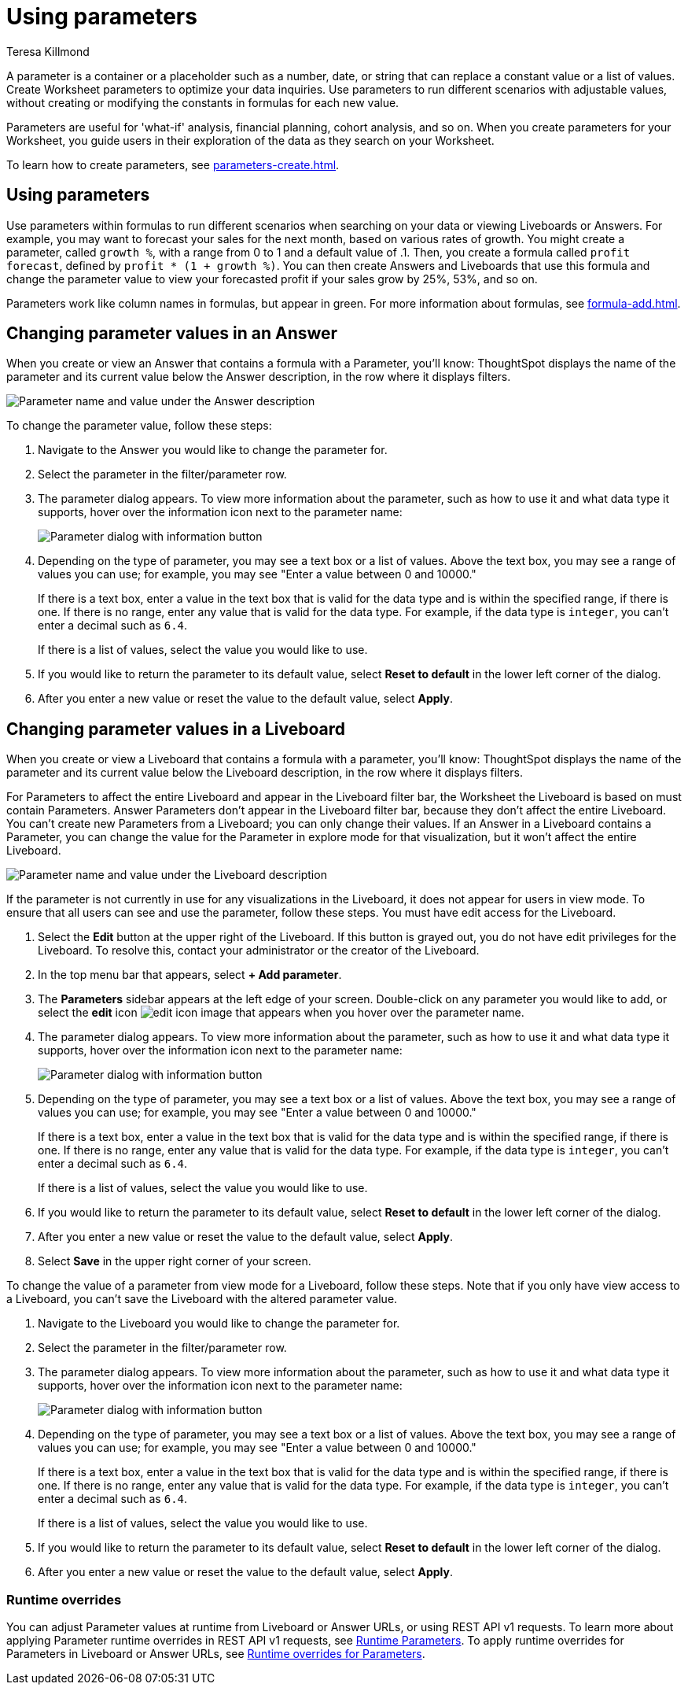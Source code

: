 = Using parameters
:experimental:
:last_updated: 1/9/2023
:author: Teresa Killmond
:linkattrs:
:description: Use parameters to run multiple scenarios with adjustable values, without changing your answer.

A parameter is a container or a placeholder such as a number, date, or string that can replace a constant value or a list of values. Create Worksheet parameters to optimize your data inquiries. Use parameters to run different scenarios with adjustable values, without creating or modifying the constants in formulas for each new value.

Parameters are useful for 'what-if' analysis, financial planning, cohort analysis, and so on. When you create parameters for your Worksheet, you guide users in their exploration of the data as they search on your Worksheet.

To learn how to create parameters, see xref:parameters-create.adoc[].


== Using parameters
Use parameters within formulas to run different scenarios when searching on your data or viewing Liveboards or Answers. For example, you may want to forecast your sales for the next month, based on various rates of growth. You might create a parameter, called `growth %`, with a range from 0 to 1 and a default value of .1. Then, you create a formula called `profit forecast`, defined by `profit * (1 + growth %)`. You can then create Answers and Liveboards that use this formula and change the parameter value to view your forecasted profit if your sales grow by 25%, 53%, and so on.

Parameters work like column names in formulas, but appear in green. For more information about formulas, see xref:formula-add.adoc[].

== Changing parameter values in an Answer

When you create or view an Answer that contains a formula with a Parameter, you'll know: ThoughtSpot displays the name of the parameter and its current value below the Answer description, in the row where it displays filters.

image::parameter-answer.png[Parameter name and value under the Answer description]

To change the parameter value, follow these steps:

. Navigate to the Answer you would like to change the parameter for.

. Select the parameter in the filter/parameter row.

. The parameter dialog appears. To view more information about the parameter, such as how to use it and what data type it supports, hover over the information icon next to the parameter name:
+
image::parameter-info.png[Parameter dialog with information button]

. Depending on the type of parameter, you may see a text box or a list of values. Above the text box, you may see a range of values you can use; for example, you may see "Enter a value between 0 and 10000."
+
If there is a text box, enter a value in the text box that is valid for the data type and is within the specified range, if there is one. If there is no range, enter any value that is valid for the data type. For example, if the data type is `integer`, you can't enter a decimal such as `6.4`.
+
If there is a list of values, select the value you would like to use.

. If you would like to return the parameter to its default value, select *Reset to default* in the lower left corner of the dialog.

. After you enter a new value or reset the value to the default value, select *Apply*.

== Changing parameter values in a Liveboard

When you create or view a Liveboard that contains a formula with a parameter, you'll know: ThoughtSpot displays the name of the parameter and its current value below the Liveboard description, in the row where it displays filters.

For Parameters to affect the entire Liveboard and appear in the Liveboard filter bar, the Worksheet the Liveboard is based on must contain Parameters. Answer Parameters don’t appear in the Liveboard filter bar, because they don’t affect the entire Liveboard. You can’t create new Parameters from a Liveboard; you can only change their values. If an Answer in a Liveboard contains a Parameter, you can change the value for the Parameter in explore mode for that visualization, but it won’t affect the entire Liveboard.

image::parameter-liveboard.png[Parameter name and value under the Liveboard description]

If the parameter is not currently in use for any visualizations in the Liveboard, it does not appear for users in view mode. To ensure that all users can see and use the parameter, follow these steps. You must have edit access for the Liveboard.

. Select the *Edit* button at the upper right of the Liveboard. If this button is grayed out, you do not have edit privileges for the Liveboard. To resolve this, contact your administrator or the creator of the Liveboard.

. In the top menu bar that appears, select *+ Add parameter*.

. The *Parameters* sidebar appears at the left edge of your screen. Double-click on any parameter you would like to add, or select the *edit* icon image:icon-edit-10px.png[edit icon image] that appears when you hover over the parameter name.

. The parameter dialog appears. To view more information about the parameter, such as how to use it and what data type it supports, hover over the information icon next to the parameter name:
+
image::parameter-info.png[Parameter dialog with information button]

. Depending on the type of parameter, you may see a text box or a list of values. Above the text box, you may see a range of values you can use; for example, you may see "Enter a value between 0 and 10000."
+
If there is a text box, enter a value in the text box that is valid for the data type and is within the specified range, if there is one. If there is no range, enter any value that is valid for the data type. For example, if the data type is `integer`, you can't enter a decimal such as `6.4`.
+
If there is a list of values, select the value you would like to use.

. If you would like to return the parameter to its default value, select *Reset to default* in the lower left corner of the dialog.

. After you enter a new value or reset the value to the default value, select *Apply*.

. Select *Save* in the upper right corner of your screen.

To change the value of a parameter from view mode for a Liveboard, follow these steps. Note that if you only have view access to a Liveboard, you can't save the Liveboard with the altered parameter value.

. Navigate to the Liveboard you would like to change the parameter for.

. Select the parameter in the filter/parameter row.

. The parameter dialog appears. To view more information about the parameter, such as how to use it and what data type it supports, hover over the information icon next to the parameter name:
+
image::parameter-info.png[Parameter dialog with information button]

. Depending on the type of parameter, you may see a text box or a list of values. Above the text box, you may see a range of values you can use; for example, you may see "Enter a value between 0 and 10000."
+
If there is a text box, enter a value in the text box that is valid for the data type and is within the specified range, if there is one. If there is no range, enter any value that is valid for the data type. For example, if the data type is `integer`, you can't enter a decimal such as `6.4`.
+
If there is a list of values, select the value you would like to use.

. If you would like to return the parameter to its default value, select *Reset to default* in the lower left corner of the dialog.

. After you enter a new value or reset the value to the default value, select *Apply*.

[#runtime-overrides]
=== Runtime overrides

You can adjust Parameter values at runtime from Liveboard or Answer URLs, or using REST API v1 requests. To learn more about applying Parameter runtime overrides in REST API v1 requests, see link:https://developers.thoughtspot.com/docs/runtime-params[Runtime Parameters,window=_blank]. To apply runtime overrides for Parameters in Liveboard or Answer URLs, see xref:runtime-filters.adoc#parameters[Runtime overrides for Parameters].
